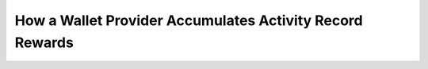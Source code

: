 How a Wallet Provider Accumulates Activity Record Rewards
========================================================

.. todo:: Add explanation of how a wallet provider accumulates rewards.

